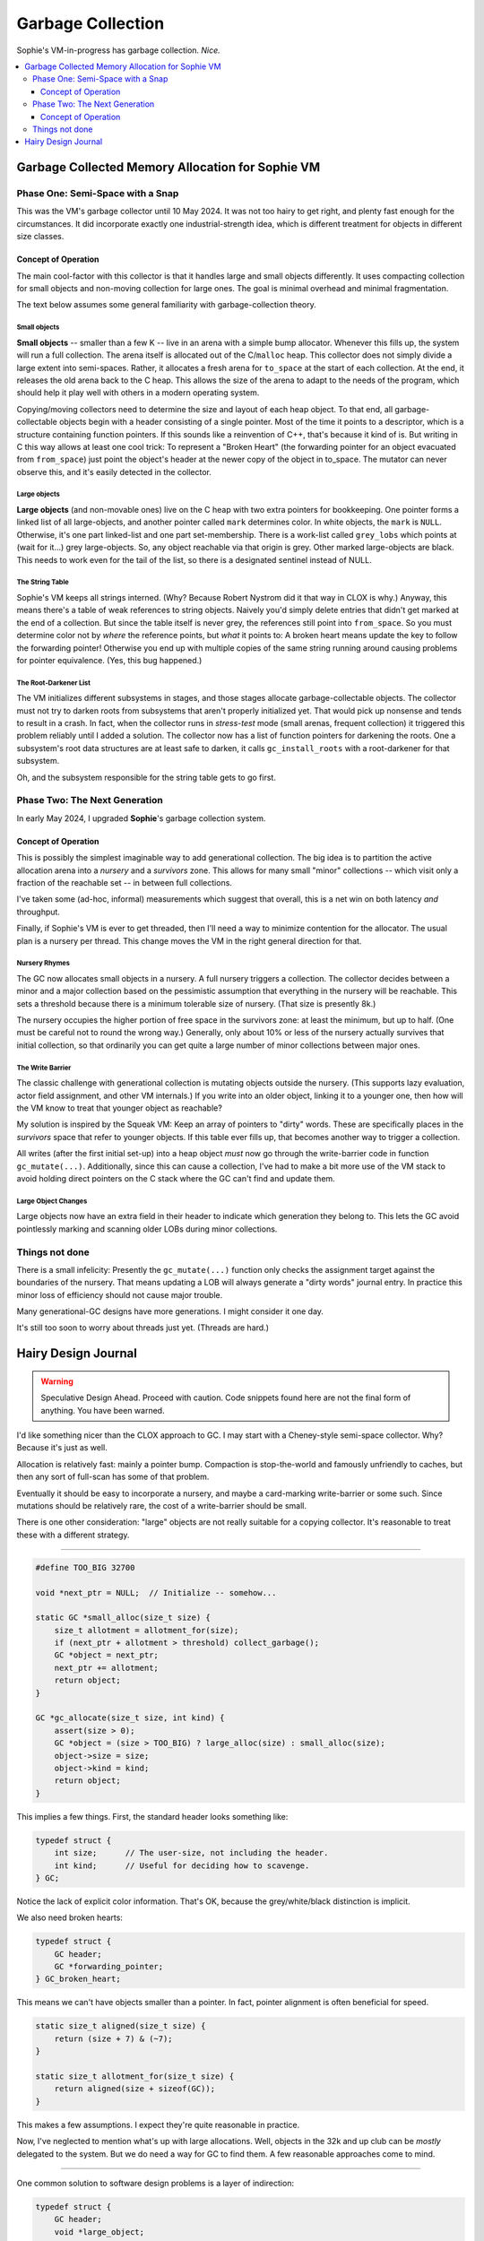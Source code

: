 Garbage Collection
###################

Sophie's VM-in-progress has garbage collection. *Nice.*

.. contents::
    :local:
    :depth: 3


Garbage Collected Memory Allocation for Sophie VM
===================================================

Phase One: Semi-Space with a Snap
~~~~~~~~~~~~~~~~~~~~~~~~~~~~~~~~~~~~

This was the VM's garbage collector until 10 May 2024.
It was not too hairy to get right, and plenty fast enough for the circumstances.
It did incorporate exactly one industrial-strength idea,
which is different treatment for objects in different size classes.

Concept of Operation
----------------------

The main cool-factor with this collector is that it handles large and small objects differently.
It uses compacting collection for small objects and non-moving collection for large ones.
The goal is minimal overhead and minimal fragmentation.

The text below assumes some general familiarity with garbage-collection theory.

Small objects
..............

**Small objects** -- smaller than a few K -- live in an arena with a simple bump allocator.
Whenever this fills up, the system will run a full collection.
The arena itself is allocated out of the C/``malloc`` heap.
This collector does not simply divide a large extent into semi-spaces.
Rather, it allocates a fresh arena for ``to_space`` at the start of each collection.
At the end, it releases the old arena back to the C heap.
This allows the size of the arena to adapt to the needs of the program,
which should help it play well with others in a modern operating system.

Copying/moving collectors need to determine the size and layout of each heap object.
To that end, all garbage-collectable objects begin with a header consisting of a single pointer.
Most of the time it points to a descriptor, which is a structure containing function pointers.
If this sounds like a reinvention of C++, that's because it kind of is.
But writing in C this way allows at least one cool trick:
To represent a "Broken Heart" (the forwarding pointer for an object evacuated from ``from_space``)
just point the object's header at the newer copy of the object in to_space.
The mutator can never observe this, and it's easily detected in the collector.


Large objects
..............

**Large objects** (and non-movable ones) live on the C heap with two extra pointers for bookkeeping.
One pointer forms a linked list of all large-objects, and another pointer called ``mark`` determines color.
In white objects, the ``mark`` is ``NULL``. Otherwise, it's one part linked-list and one part set-membership.
There is a work-list called ``grey_lobs`` which points at (wait for it...) grey large-objects.
So, any object reachable via that origin is grey. Other marked large-objects are black.
This needs to work even for the tail of the list, so there is a designated sentinel instead of NULL.


The String Table
..................

Sophie's VM keeps all strings interned. (Why? Because Robert Nystrom did it that way in CLOX is why.)
Anyway, this means there's a table of weak references to string objects.
Naively you'd simply delete entries that didn't get marked at the end of a collection.
But since the table itself is never grey, the references still point into ``from_space``.
So you must determine color not by *where* the reference points, but *what* it points to:
A broken heart means update the key to follow the forwarding pointer!
Otherwise you end up with multiple copies of the same string running around causing problems for pointer equivalence.
(Yes, this bug happened.)


The Root-Darkener List
........................

The VM initializes different subsystems in stages,
and those stages allocate garbage-collectable objects.
The collector must not try to darken roots from subsystems that aren't
properly initialized yet. That would pick up nonsense and tends to result in a crash.
In fact, when the collector runs in *stress-test* mode (small arenas, frequent collection)
it triggered this problem reliably until I added a solution.
The collector now has a list of function pointers for darkening the roots.
One a subsystem's root data structures are at least safe to darken,
it calls ``gc_install_roots`` with a root-darkener for that subsystem.

Oh, and the subsystem responsible for the string table gets to go first.

Phase Two: The Next Generation
~~~~~~~~~~~~~~~~~~~~~~~~~~~~~~~~

In early May 2024, I upgraded **Sophie**'s garbage collection system.

Concept of Operation
----------------------

This is possibly the simplest imaginable way to add generational collection.
The big idea is to partition the active allocation arena into a *nursery* and
a *survivors* zone. This allows for many small "minor" collections -- which
visit only a fraction of the reachable set -- in between full collections.

I've taken some (ad-hoc, informal) measurements which suggest that overall,
this is a net win on both latency *and* throughput.

Finally, if Sophie's VM is ever to get threaded, then I'll need a way to
minimize contention for the allocator. The usual plan is a nursery per thread.
This change moves the VM in the right general direction for that.

Nursery Rhymes
................

The GC now allocates small objects in a nursery. A full nursery triggers a collection.
The collector decides between a minor and a major collection based on the pessimistic
assumption that everything in the nursery will be reachable. This sets a threshold
because there is a minimum tolerable size of nursery. (That size is presently 8k.)

The nursery occupies the higher portion of free space in the survivors zone:
at least the minimum, but up to half. (One must be careful not to round the wrong way.)
Generally, only about 10% or less of the nursery actually survives that initial collection,
so that ordinarily you can get quite a large number of minor collections between major ones.

The Write Barrier
...................

The classic challenge with generational collection is mutating objects outside the nursery.
(This supports lazy evaluation, actor field assignment, and other VM internals.)
If you write into an older object, linking it to a younger one, then how will the VM
know to treat that younger object as reachable?

My solution is inspired by the Squeak VM: Keep an array of pointers to "dirty" words.
These are specifically places in the *survivors* space that refer to younger objects.
If this table ever fills up, that becomes another way to trigger a collection.

All writes (after the first initial set-up) into a heap object *must* now go through
the write-barrier code in function ``gc_mutate(...)``. Additionally, since this can
cause a collection, I've had to make a bit more use of the VM stack to avoid holding
direct pointers on the C stack where the GC can't find and update them.

Large Object Changes
.....................

Large objects now have an extra field in their header to indicate which generation
they belong to. This lets the GC avoid pointlessly marking and scanning older LOBs
during minor collections.



Things not done
~~~~~~~~~~~~~~~~~

There is a small infelicity:
Presently the ``gc_mutate(...)`` function only checks the assignment target against the
boundaries of the nursery. That means updating a LOB will always generate a "dirty words"
journal entry. In practice this minor loss of efficiency should not cause major trouble.

Many generational-GC designs have more generations. I might consider it one day.

It's still too soon to worry about threads just yet. (Threads are hard.)



Hairy Design Journal
======================

.. warning::
    Speculative Design Ahead. Proceed with caution.
    Code snippets found here are not the final form of anything.
    You have been warned.

I'd like something nicer than the CLOX approach to GC.
I may start with a Cheney-style semi-space collector.
Why? Because it's just as well.

Allocation is relatively fast: mainly a pointer bump.
Compaction is stop-the-world and famously unfriendly to caches,
but then any sort of full-scan has some of that problem.

Eventually it should be easy to incorporate a nursery,
and maybe a card-marking write-barrier or some such.
Since mutations should be relatively rare,
the cost of a write-barrier should be small.

There is one other consideration: "large" objects
are not really suitable for a copying collector.
It's reasonable to treat these with a different strategy.

-----

.. code-block:: C

    #define TOO_BIG 32700

    void *next_ptr = NULL;  // Initialize -- somehow...

    static GC *small_alloc(size_t size) {
        size_t allotment = allotment_for(size);
        if (next_ptr + allotment > threshold) collect_garbage();
        GC *object = next_ptr;
        next_ptr += allotment;
        return object;
    }

    GC *gc_allocate(size_t size, int kind) {
        assert(size > 0);
        GC *object = (size > TOO_BIG) ? large_alloc(size) : small_alloc(size);
        object->size = size;
        object->kind = kind;
        return object;
    }

This implies a few things. First, the standard header looks something like:

.. code-block:: C

    typedef struct {
        int size;      // The user-size, not including the header.
        int kind;      // Useful for deciding how to scavenge.
    } GC;

Notice the lack of explicit color information.
That's OK, because the grey/white/black distinction is implicit.

We also need broken hearts:

.. code-block:: C

    typedef struct {
        GC header;
        GC *forwarding_pointer;
    } GC_broken_heart;

This means we can't have objects smaller than a pointer.
In fact, pointer alignment is often beneficial for speed.

.. code-block:: C

    static size_t aligned(size_t size) {
        return (size + 7) & (~7);
    }

    static size_t allotment_for(size_t size) {
        return aligned(size + sizeof(GC));
    }

This makes a few assumptions. I expect they're quite reasonable in practice. 

Now, I've neglected to mention what's up with large allocations.
Well, objects in the 32k and up club can be *mostly* delegated to the system.
But we do need a way for GC to find them. A few reasonable approaches come to mind.

-----

One common solution to software design problems is a layer of indirection:

.. code-block:: C

    typedef struct {
        GC header;
        void *large_object;
    } LOB;

This also conveniently handles (PUN!) another problem,
which is what to do about pinned memory in an FFI.
However, it suddenly means that lots of places must be prepared for the possibility of indirection.

-----

I'd rather have direct-pointers to all objects regardless of size,
so that the mutator need not worry about GC peculiarities.
Suppose the extra bits go *before* what the mutator sees:

.. code-block:: C
    
    #define GC_WHITE 0;
    #define GC_GREY 1;
    #define GC_BLACK 2;
    #define GC_KEEP 3;

    typedef struct LOB LOB;
    
    struct LOB {
        int color;
        struct LOB *next;
        GC header;
    };

    static LOB *all_lobs = NULL;

    GC *large_alloc(size_t size) {
        LOB *lob = malloc(size + sizeof(LOB));
        lob->color = GC_WHITE;
        lob->next = all_lobs;
        all_lobs = lob;
        return &lob->header;
    }

    static LOB *lob_from_gc(GC *object) {
        void *address = object;
        return address + sizeof(GC) - sizeof(LOB);
    }

Large objects thus participate in an explicit linked list,
whereas smaller objects are packed in with comparatively less overhead.
A couple more improvements are possible: For many objects,
the kind alone will tell how big the object is and from there
the size need not be part of the header. Also, it may be safe to assume
the system ``malloc`` returns only word-aligned pointers, in which case
the bottom few bits would be available for GC color marking.
However in this latter case, it isn't really worth worrying about.

-----

The "sweep" phase might have better cache locality if LOBs were
enumerated in a vector rather than a linked list.
However, that means being able to map from LOB-pointer back to vector-index.
It's reminiscent of tail-chasing at this point. No more.

-----

One clever thing about a Cheney collector is that the grey set is determined by a couple of pointers.
But with LOBs in the mix, things get a bit more complicated.

The classic Cheney scavenge operation looks something like::

    grey_ptr := next_ptr := bottom of to-space 
    evacuate all roots
    while grey_ptr < next_ptr:
        blacken the object at grey_ptr (i.e. evacuate every value it contains) 
        advance grey_ptr past the object it points to

The subtlety of evacuation is that it needs to work on a ``Value`` structure *by reference*
because it's updating pointers from *from-space* to *to-space* as it goes along.
It's something like:

.. code-block:: C
    
    static void break_heart(GC *object) {
        if (BROKEN_HEART == object->kind) return;
        GC *forward = small_alloc(gc->size);
        memcpy(forward, object, gc->size + sizeof(GC));
        object->kind = BROKEN_HEART;
        ((GC_broken_heart)object)->forwarding_pointer = forward;
    }

    static void evacuate(Value *value) {
        if (value->type != VAL_OBJ) return;
        GC *object = AS_OBJ(*value);
        if (in_from_space(object)) {
            break_heart(object);
            value->as.obj = ((GC_broken_heart)object)->forwarding_pointer;
        }
    }

To integrate this with a LOB system, insert this at the end of that last function:

.. code-block:: C
    
    ...
        else mark_grey(object);
    }

The remaining adjustments should be pretty straightforward:
The scavenging algorithm must be adjusted to account for an explicit grey-list,
and the finally there is an explicit sweep of the LOBs.

-----

After some reflection, a few refinements suggest themselves:

Drop the ``size`` field
    The ``kind`` field will provide enough information to advance the pointer.
    We'll need to dispatch based on ``kind`` just to blacken (i.e. select values to evacuate),
    so we might as well leave it to that same polymorphism to return the point *after* the object.
    An explicit "next-object" field is still necessary for *large* objects.
    Meanwhile, strings and vectors can contain their own size -- and perhaps also, capacity.

Treat ``kind`` as like a vtable pointer
    I've done something similar in the pseudo-assembler.
    That drops the average overhead to a single pointer.
    It's difficult to do a whole lot better.
    It could be a single byte index into a small table,
    but in practice I'll want word-aligned access to pointers within heap objects.


